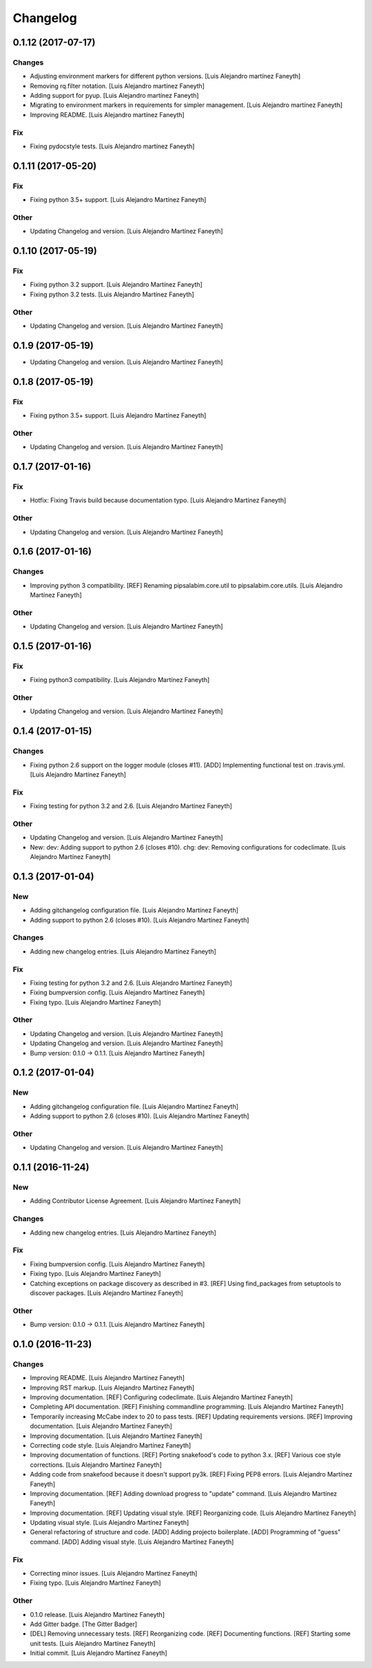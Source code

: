 Changelog
=========


0.1.12 (2017-07-17)
-------------------

Changes
~~~~~~~
- Adjusting environment markers for different python versions. [Luis
  Alejandro martínez Faneyth]
- Removing rq.filter notation. [Luis Alejandro martínez Faneyth]
- Adding support for pyup. [Luis Alejandro martínez Faneyth]
- Migrating to environment markers in requirements for simpler
  management. [Luis Alejandro martínez Faneyth]
- Improving README. [Luis Alejandro martínez Faneyth]

Fix
~~~
- Fixing pydocstyle tests. [Luis Alejandro martínez Faneyth]


0.1.11 (2017-05-20)
-------------------

Fix
~~~
- Fixing python 3.5+ support. [Luis Alejandro Martínez Faneyth]

Other
~~~~~
- Updating Changelog and version. [Luis Alejandro Martínez Faneyth]


0.1.10 (2017-05-19)
-------------------

Fix
~~~
- Fixing python 3.2 support. [Luis Alejandro Martínez Faneyth]
- Fixing python 3.2 tests. [Luis Alejandro Martínez Faneyth]

Other
~~~~~
- Updating Changelog and version. [Luis Alejandro Martínez Faneyth]


0.1.9 (2017-05-19)
------------------
- Updating Changelog and version. [Luis Alejandro Martínez Faneyth]


0.1.8 (2017-05-19)
------------------

Fix
~~~
- Fixing python 3.5+ support. [Luis Alejandro Martínez Faneyth]

Other
~~~~~
- Updating Changelog and version. [Luis Alejandro Martínez Faneyth]


0.1.7 (2017-01-16)
------------------

Fix
~~~
- Hotfix: Fixing Travis build because documentation typo. [Luis
  Alejandro Martínez Faneyth]

Other
~~~~~
- Updating Changelog and version. [Luis Alejandro Martínez Faneyth]


0.1.6 (2017-01-16)
------------------

Changes
~~~~~~~
- Improving python 3 compatibility. [REF] Renaming pipsalabim.core.util
  to pipsalabim.core.utils. [Luis Alejandro Martínez Faneyth]

Other
~~~~~
- Updating Changelog and version. [Luis Alejandro Martínez Faneyth]


0.1.5 (2017-01-16)
------------------

Fix
~~~
- Fixing python3 compatibility. [Luis Alejandro Martínez Faneyth]

Other
~~~~~
- Updating Changelog and version. [Luis Alejandro Martínez Faneyth]


0.1.4 (2017-01-15)
------------------

Changes
~~~~~~~
- Fixing python 2.6 support on the logger module (closes #11). [ADD]
  Implementing functional test on .travis.yml. [Luis Alejandro Martínez
  Faneyth]

Fix
~~~
- Fixing testing for python 3.2 and 2.6. [Luis Alejandro Martínez
  Faneyth]

Other
~~~~~
- Updating Changelog and version. [Luis Alejandro Martínez Faneyth]
- New: dev: Adding support to python 2.6 (closes #10). chg: dev:
  Removing configurations for codeclimate. [Luis Alejandro Martínez
  Faneyth]


0.1.3 (2017-01-04)
------------------

New
~~~
- Adding gitchangelog configuration file. [Luis Alejandro Martínez
  Faneyth]
- Adding support to python 2.6 (closes #10). [Luis Alejandro Martínez
  Faneyth]

Changes
~~~~~~~
- Adding new changelog entries. [Luis Alejandro Martínez Faneyth]

Fix
~~~
- Fixing testing for python 3.2 and 2.6. [Luis Alejandro Martínez
  Faneyth]
- Fixing bumpversion config. [Luis Alejandro Martínez Faneyth]
- Fixing typo. [Luis Alejandro Martínez Faneyth]

Other
~~~~~
- Updating Changelog and version. [Luis Alejandro Martínez Faneyth]
- Updating Changelog and version. [Luis Alejandro Martínez Faneyth]
- Bump version: 0.1.0 → 0.1.1. [Luis Alejandro Martínez Faneyth]


0.1.2 (2017-01-04)
------------------

New
~~~
- Adding gitchangelog configuration file. [Luis Alejandro Martínez
  Faneyth]
- Adding support to python 2.6 (closes #10). [Luis Alejandro Martínez
  Faneyth]

Other
~~~~~
- Updating Changelog and version. [Luis Alejandro Martínez Faneyth]


0.1.1 (2016-11-24)
------------------

New
~~~
- Adding Contributor License Agreement. [Luis Alejandro Martínez
  Faneyth]

Changes
~~~~~~~
- Adding new changelog entries. [Luis Alejandro Martínez Faneyth]

Fix
~~~
- Fixing bumpversion config. [Luis Alejandro Martínez Faneyth]
- Fixing typo. [Luis Alejandro Martínez Faneyth]
- Catching exceptions on package discovery as described in #3. [REF]
  Using find_packages from setuptools to discover packages. [Luis
  Alejandro Martínez Faneyth]

Other
~~~~~
- Bump version: 0.1.0 → 0.1.1. [Luis Alejandro Martínez Faneyth]


0.1.0 (2016-11-23)
------------------

Changes
~~~~~~~
- Improving README. [Luis Alejandro Martínez Faneyth]
- Improving RST markup. [Luis Alejandro Martínez Faneyth]
- Improving documentation. [REF] Configuring codeclimate. [Luis
  Alejandro Martínez Faneyth]
- Completing API documentation. [REF] Finishing commandline programming.
  [Luis Alejandro Martínez Faneyth]
- Temporarily increasing McCabe index to 20 to pass tests. [REF]
  Updating requirements versions. [REF] Improving documentation. [Luis
  Alejandro Martínez Faneyth]
- Improving documentation. [Luis Alejandro Martínez Faneyth]
- Correcting code style. [Luis Alejandro Martínez Faneyth]
- Improving documentation of functions. [REF] Porting snakefood's code
  to python 3.x. [REF] Various coe style corrections. [Luis Alejandro
  Martínez Faneyth]
- Adding code from snakefood because it doesn't support py3k. [REF]
  Fixing PEP8 errors. [Luis Alejandro Martínez Faneyth]
- Improving documentation. [REF] Adding download progress to "update"
  command. [Luis Alejandro Martínez Faneyth]
- Improving documentation. [REF] Updating visual style. [REF]
  Reorganizing code. [Luis Alejandro Martínez Faneyth]
- Updating visual style. [Luis Alejandro Martínez Faneyth]
- General refactoring of structure and code. [ADD] Adding projecto
  boilerplate. [ADD] Programming of "guess" command. [ADD] Adding visual
  style. [Luis Alejandro Martínez Faneyth]

Fix
~~~
- Correcting minor issues. [Luis Alejandro Martínez Faneyth]
- Fixing typo. [Luis Alejandro Martínez Faneyth]

Other
~~~~~
- 0.1.0 release. [Luis Alejandro Martínez Faneyth]
- Add Gitter badge. [The Gitter Badger]
- [DEL] Removing unnecessary tests. [REF] Reorganizing code. [REF]
  Documenting functions. [REF] Starting some unit tests. [Luis Alejandro
  Martínez Faneyth]
- Initial commit. [Luis Alejandro Martínez Faneyth]


